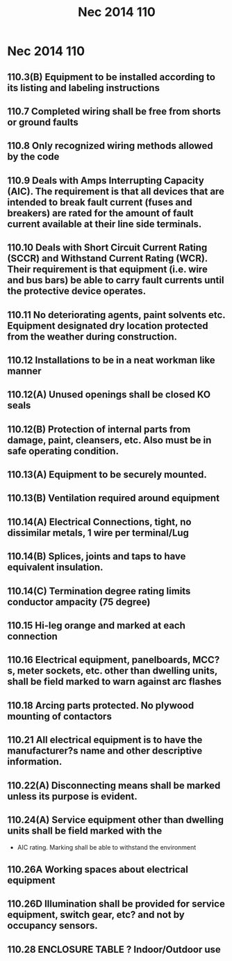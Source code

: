 :PROPERTIES:
:ID:       7EAF6B3D-7FE3-4E48-A0AF-545506962717
:END:
#+title: Nec 2014 110


* Nec 2014 110
** 110.3(B)	Equipment to be installed according to its listing and labeling instructions
** 110.7		Completed wiring shall be free from shorts or ground faults
** 110.8 		Only recognized wiring methods allowed by the code
** 110.9 		Deals with Amps Interrupting Capacity (AIC). The requirement is that all devices that are intended to break fault current (fuses and breakers) are rated for the amount of fault current available at their line side terminals.
** 110.10	 Deals with Short Circuit Current Rating (SCCR) and Withstand Current Rating (WCR). Their requirement is that equipment (i.e. wire and bus bars) be able to carry fault currents until the protective device operates.
** 110.11 No deteriorating agents, paint solvents etc. Equipment designated dry location protected from the weather during construction.
** 110.12	 Installations to be in a neat workman like manner
** 110.12(A)	 Unused openings shall be closed KO seals
** 110.12(B)	 Protection of internal parts from damage, paint, cleansers, etc. Also must be in safe operating condition.
** 110.13(A) 	Equipment to be securely mounted.
** 110.13(B)	Ventilation required around equipment
** 110.14(A) 	Electrical Connections, tight, no dissimilar metals, 1 wire per terminal/Lug
** 110.14(B)	Splices, joints and taps to have equivalent insulation.
** 110.14(C)	Termination degree rating limits conductor ampacity (75 degree)
** 110.15 	Hi-leg orange and marked at each connection
** 110.16 	Electrical equipment, panelboards, MCC?s, meter sockets, etc. other than dwelling units, shall be field marked to warn against arc flashes
** 110.18	Arcing parts protected. No plywood mounting of contactors
** 110.21 	All electrical equipment is to have the manufacturer?s name and other descriptive information.
** 110.22(A) 	Disconnecting means shall be marked unless its purpose is evident.
** 110.24(A)	Service equipment other than dwelling units shall be field marked with the 
- AIC rating. Marking shall be able to withstand the environment
** 110.26A 	Working spaces about electrical equipment
** 110.26D 	Illumination shall be provided for service equipment, switch gear, etc? and not by occupancy sensors.
** 110.28	ENCLOSURE TABLE ? Indoor/Outdoor use

* 
